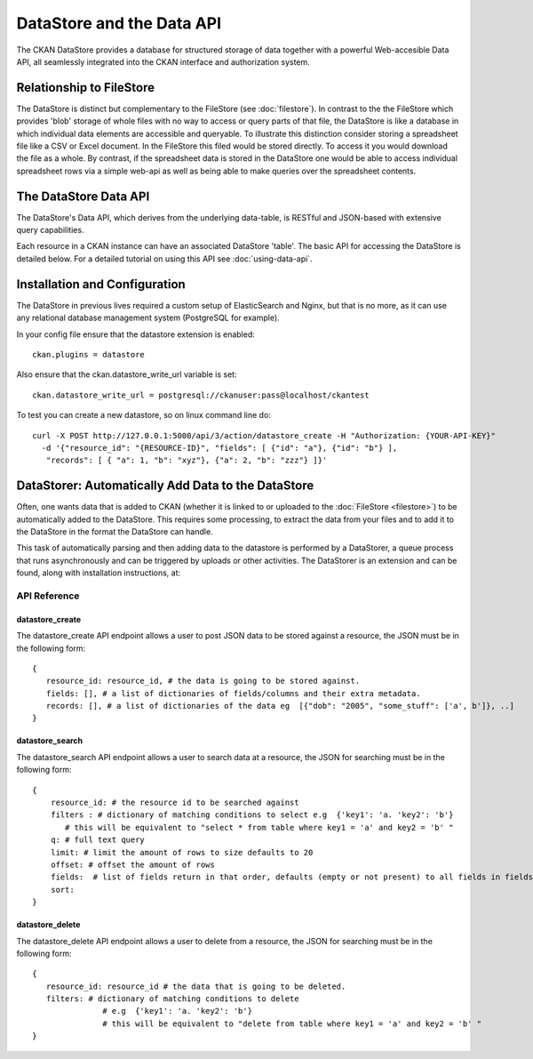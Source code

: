 ==========================
DataStore and the Data API
==========================

The CKAN DataStore provides a database for structured storage of data together
with a powerful Web-accesible Data API, all seamlessly integrated into the CKAN
interface and authorization system.

Relationship to FileStore
=========================

The DataStore is distinct but complementary to the FileStore (see
:doc:`filestore`). In contrast to the the FileStore which provides 'blob'
storage of whole files with no way to access or query parts of that file, the
DataStore is like a database in which individual data elements are accessible
and queryable. To illustrate this distinction consider storing a spreadsheet
file like a CSV or Excel document. In the FileStore this filed would be stored
directly. To access it you would download the file as a whole. By contrast, if
the spreadsheet data is stored in the DataStore one would be able to access
individual spreadsheet rows via a simple web-api as well as being able to make
queries over the spreadsheet contents.

The DataStore Data API
======================

The DataStore's Data API, which derives from the underlying data-table, 
is RESTful and JSON-based with extensive query capabilities.

Each resource in a CKAN instance can have an associated DataStore 'table'. The
basic API for accessing the DataStore is detailed below. For a detailed
tutorial on using this API see :doc:`using-data-api`.

Installation and Configuration
==============================

The DataStore in previous lives required a custom setup of ElasticSearch and Nginx, 
but that is no more, as it can use any relational database management system 
(PostgreSQL for example).

In your config file ensure that the datastore extension is enabled::

 ckan.plugins = datastore
 
Also ensure that the ckan.datastore_write_url variable is set::

 ckan.datastore_write_url = postgresql://ckanuser:pass@localhost/ckantest
 
To test you can create a new datastore, so on linux command line do::

 curl -X POST http://127.0.0.1:5000/api/3/action/datastore_create -H "Authorization: {YOUR-API-KEY}"
   -d '{"resource_id": "{RESOURCE-ID}", "fields": [ {"id": "a"}, {"id": "b"} ], 
    "records": [ { "a": 1, "b": "xyz"}, {"a": 2, "b": "zzz"} ]}'


DataStorer: Automatically Add Data to the DataStore
===================================================

Often, one wants data that is added to CKAN (whether it is linked to or
uploaded to the :doc:`FileStore <filestore>`) to be automatically added to the
DataStore. This requires some processing, to extract the data from your files
and to add it to the DataStore in the format the DataStore can handle.

This task of automatically parsing and then adding data to the datastore is
performed by a DataStorer, a queue process that runs asynchronously and can be
triggered by uploads or other activities. The DataStorer is an extension and can
be found, along with installation instructions, at:

.. _datastorer: https://github.com/okfn/ckanext-datastorer


API Reference
-------------

datastore_create
~~~~~~~~~~~~~~~~

The datastore_create API endpoint allows a user to post JSON data to 
be stored against a resource, the JSON must be in the following form::

 {
    resource_id: resource_id, # the data is going to be stored against.
    fields: [], # a list of dictionaries of fields/columns and their extra metadata.
    records: [], # a list of dictionaries of the data eg  [{"dob": "2005", "some_stuff": ['a', b']}, ..]
 }


datastore_search
~~~~~~~~~~~~~~~~

The datastore_search API endpoint allows a user to search data at a resource, 
the JSON for searching must be in the following form::

 {
     resource_id: # the resource id to be searched against
     filters : # dictionary of matching conditions to select e.g  {'key1': 'a. 'key2': 'b'}  
        # this will be equivalent to "select * from table where key1 = 'a' and key2 = 'b' "
     q: # full text query
     limit: # limit the amount of rows to size defaults to 20
     offset: # offset the amount of rows
     fields:  # list of fields return in that order, defaults (empty or not present) to all fields in fields order.
     sort: 
 }

datastore_delete
~~~~~~~~~~~~~~~~

The datastore_delete API endpoint allows a user to delete from a resource, 
the JSON for searching must be in the following form::

 {
    resource_id: resource_id # the data that is going to be deleted.
    filters: # dictionary of matching conditions to delete
       		# e.g  {'key1': 'a. 'key2': 'b'}  
       		# this will be equivalent to "delete from table where key1 = 'a' and key2 = 'b' "
 }

